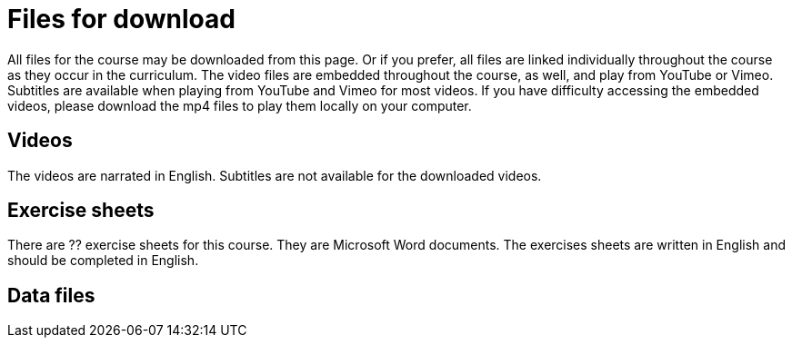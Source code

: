 = Files for download

All files for the course may be downloaded from this page. 
Or if you prefer, all files are linked individually throughout the course as they occur in the curriculum. 
The video files are embedded throughout the course, as well, and play from YouTube or Vimeo. Subtitles are available when playing from YouTube and Vimeo for most videos. 
If you have difficulty accessing the embedded videos, please download the mp4 files to play them locally on your computer.

== Videos

The videos are narrated in English. Subtitles are not available for the downloaded videos.

// xref:attachment$welcome_to_the_epn_course.zip[Welcome to the Course] (33.9 MB)

// xref:attachment$gbif_and_policy.zip[GBIF's relevance to policy frameworks] (66.5 MB)

// xref:attachment$ValueOfGBIFVideos.zip[GBIF's relevance in thematic areas] (81.2 MB)

// xref:attachment$estimating_time_savings_from_gbif-enabled_research.zip[Estimating time savings from GBIF-enabled research] (26.7 MB)

== Exercise sheets

There are ?? exercise sheets for this course. 
They are Microsoft Word documents. 
The exercises sheets are written in English and should be completed in English.

// * The first is for keeping track of your answers to the self-study activities in the section on Building a case for engagement in GBIF. You are welcome to discuss your answers with your group and during the live sessions. 

// ** xref:attachment$A-Self_Study_Note_Sheet.docx[Download the self-study note sheet] (MS Word 62 KB)

// * The next three correspond to the practical exercises that you will complete in the section on Engaging stakeholders towards establishing a node. You will need to submit these to your peer-learning group to receive the certificate of completion for the course.

// ** xref:attachment$B-Exercise-1-Exercise-sheet-EN.docx[Download Exercise 1 sheet] (MS Word 69 KB)

// ** xref:attachment$C-Exercise-2-Exercise-sheet-EN.docx[Download Exercise 2 sheet] (MS Word 58 KB)

// ** xref:attachment$D-Exercise-3-Exercise-sheet-EN.docx[Download Exercise 3 sheet] (MS Word 60 KB)

== Data files

// xref:attachment$ActionPlanTowardsGBIFParticipation.docx[Download the action plan] (MS Word 73.3 KB)
